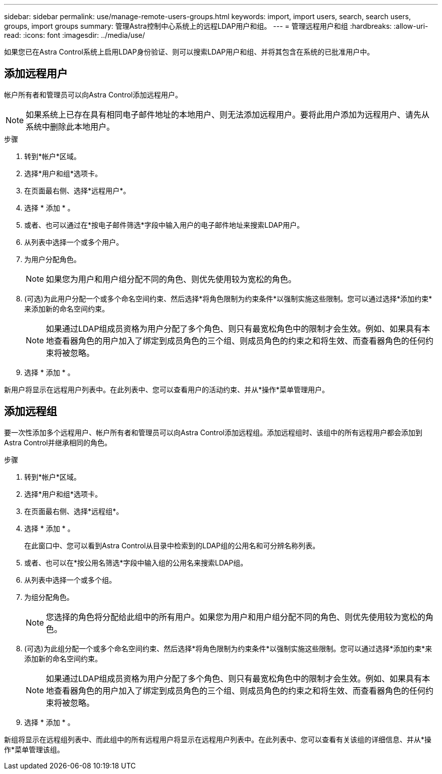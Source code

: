 ---
sidebar: sidebar 
permalink: use/manage-remote-users-groups.html 
keywords: import, import users, search, search users, groups, import groups 
summary: 管理Astra控制中心系统上的远程LDAP用户和组。 
---
= 管理远程用户和组
:hardbreaks:
:allow-uri-read: 
:icons: font
:imagesdir: ../media/use/


[role="lead"]
如果您已在Astra Control系统上启用LDAP身份验证、则可以搜索LDAP用户和组、并将其包含在系统的已批准用户中。



== 添加远程用户

帐户所有者和管理员可以向Astra Control添加远程用户。


NOTE: 如果系统上已存在具有相同电子邮件地址的本地用户、则无法添加远程用户。要将此用户添加为远程用户、请先从系统中删除此本地用户。

.步骤
. 转到*帐户*区域。
. 选择*用户和组*选项卡。
. 在页面最右侧、选择*远程用户*。
. 选择 * 添加 * 。
. 或者、也可以通过在*按电子邮件筛选*字段中输入用户的电子邮件地址来搜索LDAP用户。
. 从列表中选择一个或多个用户。
. 为用户分配角色。
+

NOTE: 如果您为用户和用户组分配不同的角色、则优先使用较为宽松的角色。

. (可选)为此用户分配一个或多个命名空间约束、然后选择*将角色限制为约束条件*以强制实施这些限制。您可以通过选择*添加约束*来添加新的命名空间约束。
+

NOTE: 如果通过LDAP组成员资格为用户分配了多个角色、则只有最宽松角色中的限制才会生效。例如、如果具有本地查看器角色的用户加入了绑定到成员角色的三个组、则成员角色的约束之和将生效、而查看器角色的任何约束将被忽略。

. 选择 * 添加 * 。


新用户将显示在远程用户列表中。在此列表中、您可以查看用户的活动约束、并从*操作*菜单管理用户。



== 添加远程组

要一次性添加多个远程用户、帐户所有者和管理员可以向Astra Control添加远程组。添加远程组时、该组中的所有远程用户都会添加到Astra Control并继承相同的角色。

.步骤
. 转到*帐户*区域。
. 选择*用户和组*选项卡。
. 在页面最右侧、选择*远程组*。
. 选择 * 添加 * 。
+
在此窗口中、您可以看到Astra Control从目录中检索到的LDAP组的公用名和可分辨名称列表。

. 或者、也可以在*按公用名筛选*字段中输入组的公用名来搜索LDAP组。
. 从列表中选择一个或多个组。
. 为组分配角色。
+

NOTE: 您选择的角色将分配给此组中的所有用户。如果您为用户和用户组分配不同的角色、则优先使用较为宽松的角色。

. (可选)为此组分配一个或多个命名空间约束、然后选择*将角色限制为约束条件*以强制实施这些限制。您可以通过选择*添加约束*来添加新的命名空间约束。
+

NOTE: 如果通过LDAP组成员资格为用户分配了多个角色、则只有最宽松角色中的限制才会生效。例如、如果具有本地查看器角色的用户加入了绑定到成员角色的三个组、则成员角色的约束之和将生效、而查看器角色的任何约束将被忽略。

. 选择 * 添加 * 。


新组将显示在远程组列表中、而此组中的所有远程用户将显示在远程用户列表中。在此列表中、您可以查看有关该组的详细信息、并从*操作*菜单管理该组。
